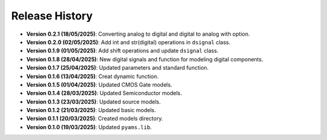 Release History
===============

- **Version 0.2.1 (18/05/2025)**: Converting analog to digital and digital to analog with option.
- **Version 0.2.0 (02/05/2025)**: Add int and str(digital) operations in ``dsignal`` class.
- **Version 0.1.9 (01/05/2025)**: Add shift operations and update ``dsignal`` class.
- **Version 0.1.8 (28/04/2025)**: New digital signals and function for modeling digital components.
- **Version 0.1.7 (25/04/2025)**: Updated parameters and standard function.
- **Version 0.1.6 (13/04/2025)**: Creat dynamic function.
- **Version 0.1.5 (01/04/2025)**: Updated CMOS Gate models.
- **Version 0.1.4 (28/03/2025)**: Updated Semiconductor models.
- **Version 0.1.3 (23/03/2025)**: Updated source models.
- **Version 0.1.2 (21/03/2025)**: Updated basic  models.
- **Version 0.1.1 (20/03/2025)**: Created models directory.
- **Version 0.1.0 (19/03/2025)**: Updated ``pyams.lib``.